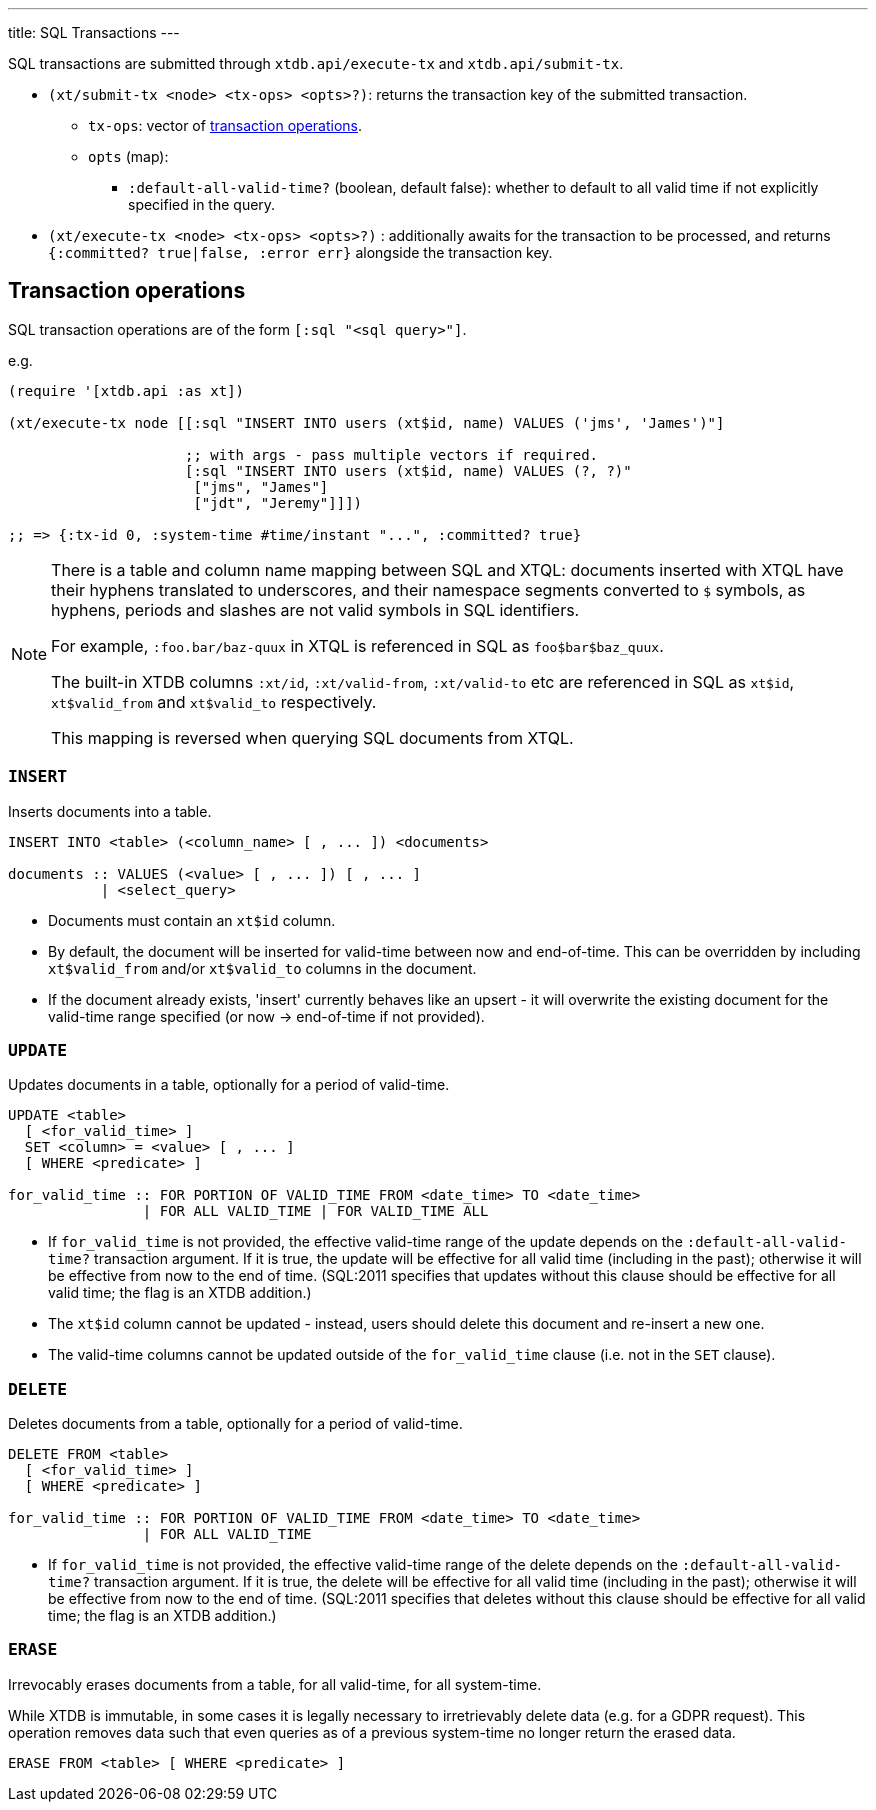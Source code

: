 ---
title: SQL Transactions
---

SQL transactions are submitted through `xtdb.api/execute-tx` and `xtdb.api/submit-tx`.

* `(xt/submit-tx <node> <tx-ops> <opts>?)`: returns the transaction key of the submitted transaction.
** `tx-ops`: vector of link:#tx-ops[transaction operations].
** `opts` (map):
*** `:default-all-valid-time?` (boolean, default false): whether to default to all valid time if not explicitly specified in the query.
* `(xt/execute-tx <node> <tx-ops> <opts>?)` : additionally awaits for the transaction to be processed, and returns `{:committed? true|false, :error err}` alongside the transaction key.

[#tx-ops]
== Transaction operations

SQL transaction operations are of the form `[:sql "<sql query>"]`.

e.g.

[source,clojure]
----
(require '[xtdb.api :as xt])

(xt/execute-tx node [[:sql "INSERT INTO users (xt$id, name) VALUES ('jms', 'James')"]

                     ;; with args - pass multiple vectors if required.
                     [:sql "INSERT INTO users (xt$id, name) VALUES (?, ?)"
                      ["jms", "James"]
                      ["jdt", "Jeremy"]]])

;; => {:tx-id 0, :system-time #time/instant "...", :committed? true}
----

[NOTE]
====
There is a table and column name mapping between SQL and XTQL: documents inserted with XTQL have their hyphens translated to underscores, and their namespace segments converted to `$` symbols, as hyphens, periods and slashes are not valid symbols in SQL identifiers.

For example, `:foo.bar/baz-quux` in XTQL is referenced in SQL as `foo$bar$baz_quux`.

The built-in XTDB columns `:xt/id`, `:xt/valid-from`, `:xt/valid-to` etc are referenced in SQL as `xt$id`, `xt$valid_from` and `xt$valid_to` respectively.

This mapping is reversed when querying SQL documents from XTQL.
====

=== `INSERT`

Inserts documents into a table.

[source,sql]
----
INSERT INTO <table> (<column_name> [ , ... ]) <documents>

documents :: VALUES (<value> [ , ... ]) [ , ... ]
           | <select_query>
----

* Documents must contain an `xt$id` column.
* By default, the document will be inserted for valid-time between now and end-of-time.
  This can be overridden by including `xt$valid_from` and/or `xt$valid_to` columns in the document.
* If the document already exists, 'insert' currently behaves like an upsert - it will overwrite the existing document for the valid-time range specified (or now -> end-of-time if not provided).


=== `UPDATE`

Updates documents in a table, optionally for a period of valid-time.

[source,sql]
----
UPDATE <table>
  [ <for_valid_time> ]
  SET <column> = <value> [ , ... ]
  [ WHERE <predicate> ]

for_valid_time :: FOR PORTION OF VALID_TIME FROM <date_time> TO <date_time>
                | FOR ALL VALID_TIME | FOR VALID_TIME ALL
----

* If `for_valid_time` is not provided, the effective valid-time range of the update depends on the `:default-all-valid-time?` transaction argument.
  If it is true, the update will be effective for all valid time (including in the past); otherwise it will be effective from now to the end of time.
  (SQL:2011 specifies that updates without this clause should be effective for all valid time; the flag is an XTDB addition.)
* The `xt$id` column cannot be updated - instead, users should delete this document and re-insert a new one.
* The valid-time columns cannot be updated outside of the `for_valid_time` clause (i.e. not in the `SET` clause).


=== `DELETE`

Deletes documents from a table, optionally for a period of valid-time.

[source,sql]
----
DELETE FROM <table>
  [ <for_valid_time> ]
  [ WHERE <predicate> ]

for_valid_time :: FOR PORTION OF VALID_TIME FROM <date_time> TO <date_time>
                | FOR ALL VALID_TIME
----

* If `for_valid_time` is not provided, the effective valid-time range of the delete depends on the `:default-all-valid-time?` transaction argument.
  If it is true, the delete will be effective for all valid time (including in the past); otherwise it will be effective from now to the end of time.
  (SQL:2011 specifies that deletes without this clause should be effective for all valid time; the flag is an XTDB addition.)

=== `ERASE`

Irrevocably erases documents from a table, for all valid-time, for all system-time.

While XTDB is immutable, in some cases it is legally necessary to irretrievably delete data (e.g. for a GDPR request).
This operation removes data such that even queries as of a previous system-time no longer return the erased data.

[source,sql]
----
ERASE FROM <table> [ WHERE <predicate> ]
----
